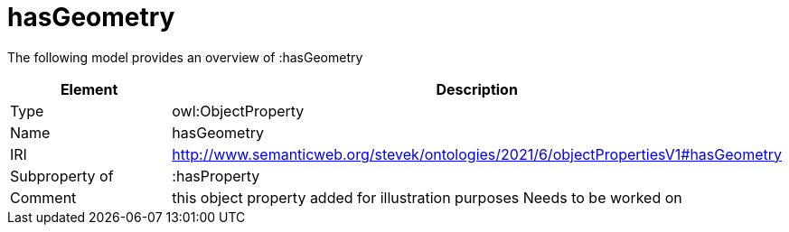 // This file was created automatically by title Untitled No version .
// DO NOT EDIT!

= hasGeometry

//Include information from owl files

The following model provides an overview of :hasGeometry

|===
|Element |Description

|Type
|owl:ObjectProperty

|Name
|hasGeometry

|IRI
|http://www.semanticweb.org/stevek/ontologies/2021/6/objectPropertiesV1#hasGeometry

|Subproperty of
|:hasProperty

|Comment
|this object property added for illustration purposes
Needs to be worked on

|===